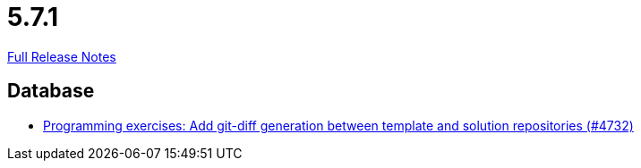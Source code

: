 // SPDX-FileCopyrightText: 2023 Artemis Changelog Contributors
//
// SPDX-License-Identifier: CC-BY-SA-4.0

= 5.7.1

link:https://github.com/ls1intum/Artemis/releases/tag/5.7.1[Full Release Notes]

== Database

* link:https://www.github.com/ls1intum/Artemis/commit/1e59ef8859d4931d13d3cb7c4a4bc0ab4fad3c7a[Programming exercises: Add git-diff generation between template and solution repositories (#4732)]


